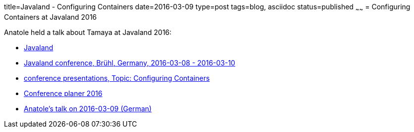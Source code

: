 title=Javaland - Configuring Containers
date=2016-03-09
type=post
tags=blog, asciidoc
status=published
~~~~~~
= Configuring Containers at Javaland 2016

Anatole held a talk about Tamaya at Javaland 2016:

* https://www.javaland.eu/[Javaland]
* https://www.javaland.eu/en/archive-2016/[Javaland conference, Brühl, Germany, 2016-03-08 - 2016-03-10]
* https://www.javaland.eu/en/archive-2016/downloads/[conference presentations, Topic: Configuring Containers]
* https://www.doag.org/konferenz/konferenzplaner/b.php?id=499959&locS=1[Conference planer 2016]
* https://www.doag.org/konferenz/konferenzplaner/konferenzplaner_details.php?locS=1&id=499959&vid=509415[Anatole's talk on 2016-03-09 (German)]
